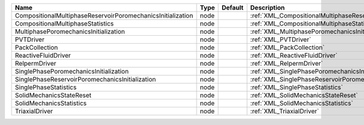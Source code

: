 

=========================================================== ==== ======= ====================================================================== 
Name                                                        Type Default Description                                                            
=========================================================== ==== ======= ====================================================================== 
CompositionalMultiphaseReservoirPoromechanicsInitialization node         :ref:`XML_CompositionalMultiphaseReservoirPoromechanicsInitialization` 
CompositionalMultiphaseStatistics                           node         :ref:`XML_CompositionalMultiphaseStatistics`                           
MultiphasePoromechanicsInitialization                       node         :ref:`XML_MultiphasePoromechanicsInitialization`                       
PVTDriver                                                   node         :ref:`XML_PVTDriver`                                                   
PackCollection                                              node         :ref:`XML_PackCollection`                                              
ReactiveFluidDriver                                         node         :ref:`XML_ReactiveFluidDriver`                                         
RelpermDriver                                               node         :ref:`XML_RelpermDriver`                                               
SinglePhasePoromechanicsInitialization                      node         :ref:`XML_SinglePhasePoromechanicsInitialization`                      
SinglePhaseReservoirPoromechanicsInitialization             node         :ref:`XML_SinglePhaseReservoirPoromechanicsInitialization`             
SinglePhaseStatistics                                       node         :ref:`XML_SinglePhaseStatistics`                                       
SolidMechanicsStateReset                                    node         :ref:`XML_SolidMechanicsStateReset`                                    
SolidMechanicsStatistics                                    node         :ref:`XML_SolidMechanicsStatistics`                                    
TriaxialDriver                                              node         :ref:`XML_TriaxialDriver`                                              
=========================================================== ==== ======= ====================================================================== 


